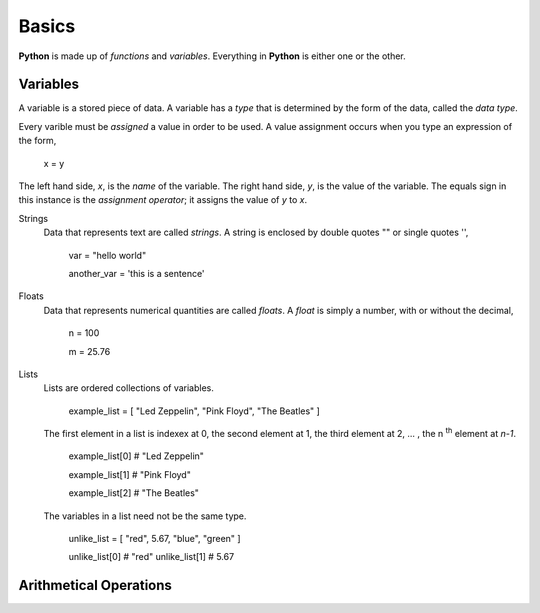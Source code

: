 ======
Basics 
======

**Python** is made up of *functions* and *variables*. Everything in **Python** is either one or the other. 

Variables
=========

A variable is a stored piece of data. A variable has a *type* that is determined by the form of the data, called the *data type*. 

Every varible must be *assigned* a value in order to be used. A value assignment occurs when you type an expression of the form,

    x = y

The left hand side, *x*, is the *name* of the variable. The right hand side, *y*, is the value of the variable. The equals sign in this instance is the *assignment operator*; it assigns the value of *y* to *x*. 

Strings 
    Data that represents text are called *strings*. A string is enclosed by double quotes "" or single quotes '',

        var = "hello world"

        another_var = 'this is a sentence'

Floats
    Data that represents numerical quantities are called *floats*. A *float* is simply a number, with or without the decimal,

        n = 100

        m = 25.76

Lists 
    Lists are ordered collections of variables. 
    
        example_list = [ "Led Zeppelin", "Pink Floyd", "The Beatles" ]

    The first element in a list is indexex at 0, the second element at 1, the third element at 2, ... , the n :sup:`th` element at *n-1*. 
    
        example_list[0] # "Led Zeppelin"

        example_list[1] # "Pink Floyd"

        example_list[2] # "The Beatles"

    The variables in a list need not be the same type.

        unlike_list = [ "red", 5.67, "blue", "green" ]

        unlike_list[0] # "red"
        unlike_list[1] # 5.67

Arithmetical Operations
=======================